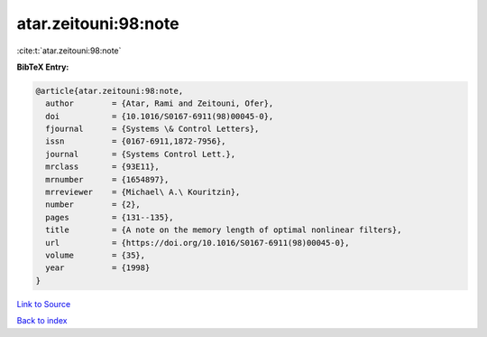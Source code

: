 atar.zeitouni:98:note
=====================

:cite:t:`atar.zeitouni:98:note`

**BibTeX Entry:**

.. code-block:: bibtex

   @article{atar.zeitouni:98:note,
     author        = {Atar, Rami and Zeitouni, Ofer},
     doi           = {10.1016/S0167-6911(98)00045-0},
     fjournal      = {Systems \& Control Letters},
     issn          = {0167-6911,1872-7956},
     journal       = {Systems Control Lett.},
     mrclass       = {93E11},
     mrnumber      = {1654897},
     mrreviewer    = {Michael\ A.\ Kouritzin},
     number        = {2},
     pages         = {131--135},
     title         = {A note on the memory length of optimal nonlinear filters},
     url           = {https://doi.org/10.1016/S0167-6911(98)00045-0},
     volume        = {35},
     year          = {1998}
   }

`Link to Source <https://doi.org/10.1016/S0167-6911(98)00045-0},>`_


`Back to index <../By-Cite-Keys.html>`_

